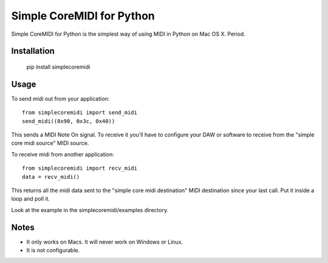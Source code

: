 Simple CoreMIDI for Python
==========================

Simple CoreMIDI for Python is the simplest way of using MIDI in Python
on Mac OS X. Period.


Installation
------------

    pip install simplecoremidi


Usage
-----

To send midi out from your application::

    from simplecoremidi import send_midi
    send_midi((0x90, 0x3c, 0x40))

This sends a MIDI Note On signal. To receive it you'll have to
configure your DAW or software to receive from the "simple core midi
source" MIDI source.

To receive midi from another application::

    from simplecoremidi import recv_midi
    data = recv_midi()

This returns all the midi data sent to the "simple core midi
destination" MIDI destination since your last call. Put it inside a
loop and poll it.

Look at the example in the simplecoremidi/examples directory.


Notes
-----

- It only works on Macs. It will never work on Windows or Linux.
- It is not configurable.


